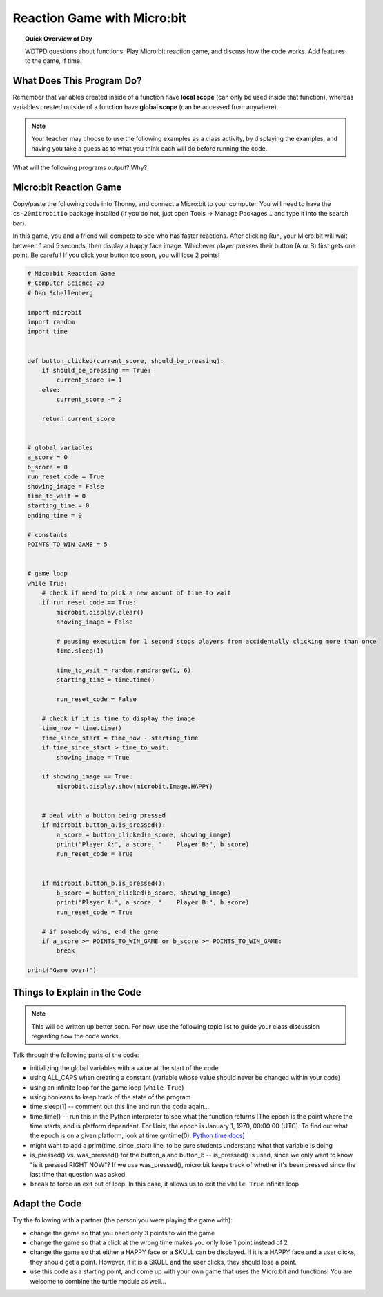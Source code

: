 
.. qnum::
   :prefix: fruitful-functions-practice
   :start: 1


Reaction Game with Micro:bit
====================================

.. topic:: Quick Overview of Day

    WDTPD questions about functions. Play Micro:bit reaction game, and discuss how the code works. Add features to the game, if time.


.. reveal:: curriculum_addressed
    :showtitle: Curriculum Objectives Addressed In This Section

    - **CS20-CP1** Apply various problem-solving strategies to solve programming problems throughout Computer Science 20.
    - **CS20-FP1** Utilize different data types, including integer, floating point, Boolean and string, to solve programming problems.
    - **CS20-FP2** Investigate how control structures affect program flow.
    - **CS20-FP3** Construct and utilize functions to encapsulate reusable pieces of code.



What Does This Program Do?
---------------------------

Remember that variables created inside of a function have **local scope** (can only be used inside that function), whereas variables created outside of a function have **global scope** (can be accessed from anywhere).

.. note:: Your teacher may choose to use the following examples as a class activity, by displaying the  examples, and having you take a guess as to what you think each will do before running the code. 

What will the following programs output? Why?


.. activecode:: wdtpd_functions_7
    :caption: What will this program print?

    def a(x):
        print("A start, x =",x)
        b(x + 1)
        print("A end, x =",x)
         
    def b(x):
        print("B start, x =",x)
        c(x + 1)
        print("B end, x =",x)
         
    def c(x):
        print("C start and end, x =",x)
         
    a(5)


.. activecode:: wdtpd_functions_8
    :caption: What will this program print?

    def a(x):
        x = x + 1
     
    x = 3
    a(x)
     
    print(x)


.. activecode:: wdtpd_functions_9
    :caption: What will this program print?

    def a(x):
        x = x + 1
        return x
     
    x = 3
    a(x)
     
    print(x)


.. activecode:: wdtpd_functions_10
    :caption: What will this program print?

    def a(x):
        x = x + 1
        return x
     
    x = 3
    x = a(x)
     
    print(x)


Micro:bit Reaction Game
-------------------------

Copy/paste the following code into Thonny, and connect a Micro:bit to your computer. You will need to have the ``cs-20microbitio`` package installed (if you do not, just open Tools -> Manage Packages... and type it into the search bar). 

In this game, you and a friend will compete to see who has faster reactions. After clicking Run, your Micro:bit will wait between 1 and 5 seconds, then display a happy face image. Whichever player presses their button (A or B) first gets one point. Be careful! If you click your button too soon, you will lose 2 points! 


.. code-block:: python

    # Mico:bit Reaction Game
    # Computer Science 20
    # Dan Schellenberg

    import microbit
    import random
    import time


    def button_clicked(current_score, should_be_pressing):
        if should_be_pressing == True:
            current_score += 1
        else:
            current_score -= 2
            
        return current_score


    # global variables
    a_score = 0
    b_score = 0
    run_reset_code = True
    showing_image = False
    time_to_wait = 0
    starting_time = 0
    ending_time = 0

    # constants
    POINTS_TO_WIN_GAME = 5


    # game loop
    while True:
        # check if need to pick a new amount of time to wait
        if run_reset_code == True:
            microbit.display.clear()
            showing_image = False

            # pausing execution for 1 second stops players from accidentally clicking more than once
            time.sleep(1)

            time_to_wait = random.randrange(1, 6)
            starting_time = time.time()

            run_reset_code = False
        
        # check if it is time to display the image
        time_now = time.time()
        time_since_start = time_now - starting_time
        if time_since_start > time_to_wait:
            showing_image = True
        
        if showing_image == True:
            microbit.display.show(microbit.Image.HAPPY)
        
        
        # deal with a button being pressed
        if microbit.button_a.is_pressed():
            a_score = button_clicked(a_score, showing_image)
            print("Player A:", a_score, "    Player B:", b_score)
            run_reset_code = True
            
            
        if microbit.button_b.is_pressed():
            b_score = button_clicked(b_score, showing_image)
            print("Player A:", a_score, "    Player B:", b_score)
            run_reset_code = True
        
        # if somebody wins, end the game
        if a_score >= POINTS_TO_WIN_GAME or b_score >= POINTS_TO_WIN_GAME:
            break

    print("Game over!")


Things to Explain in the Code
------------------------------

.. note:: This will be written up better soon. For now, use the following topic list to guide your class discussion regarding how the code works.

Talk through the following parts of the code:

- initializing the global variables with a value at the start of the code
- using ALL_CAPS when creating a constant (variable whose value should never be changed within your code)
- using an infinite loop for the game loop (``while True``)
- using booleans to keep track of the state of the program
- time.sleep(1)  -- comment out this line and run the code again...
- time.time()  -- run this in the Python interpreter to see what the function returns [The epoch is the point where the time starts, and is platform dependent. For Unix, the epoch is January 1, 1970, 00:00:00 (UTC). To find out what the epoch is on a given platform, look at time.gmtime(0). `Python time docs <https://docs.python.org/3/library/time.html#epoch>`_]
- might want to add a print(time_since_start) line, to be sure students understand what that variable is doing
- is_pressed() vs. was_pressed() for the button_a and button_b -- is_pressed() is used, since we only want to know "is it pressed RIGHT NOW"? If we use was_pressed(), micro:bit keeps track of whether it's been pressed since the last time that question was asked
- ``break`` to force an exit out of loop. In this case, it allows us to exit the ``while True`` infinite loop


Adapt the Code
------------------

Try the following with a partner (the person you were playing the game with):

- change the game so that you need only 3 points to win the game
- change the game so that a click at the wrong time makes you only lose 1 point instead of 2
- change the game so that either a HAPPY face or a SKULL can be displayed. If it is a HAPPY face and a user clicks, they should get a point. However, if it is a SKULL and the user clicks, they should lose a point.
- use this code as a starting point, and come up with your own game that uses the Micro:bit and functions! You are welcome to combine the turtle module as well...

